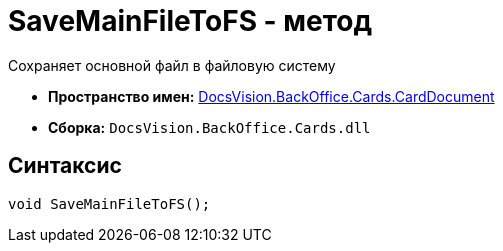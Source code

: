 = SaveMainFileToFS - метод

Сохраняет основной файл в файловую систему

* *Пространство имен:* xref:api/DocsVision/BackOffice/Cards/CardDocument/CardDocument_NS.adoc[DocsVision.BackOffice.Cards.CardDocument]
* *Сборка:* `DocsVision.BackOffice.Cards.dll`

[[SaveMainFileToFS_MT__section_jct_3ds_mpb]]
== Синтаксис

[source,csharp]
----
void SaveMainFileToFS();
----
